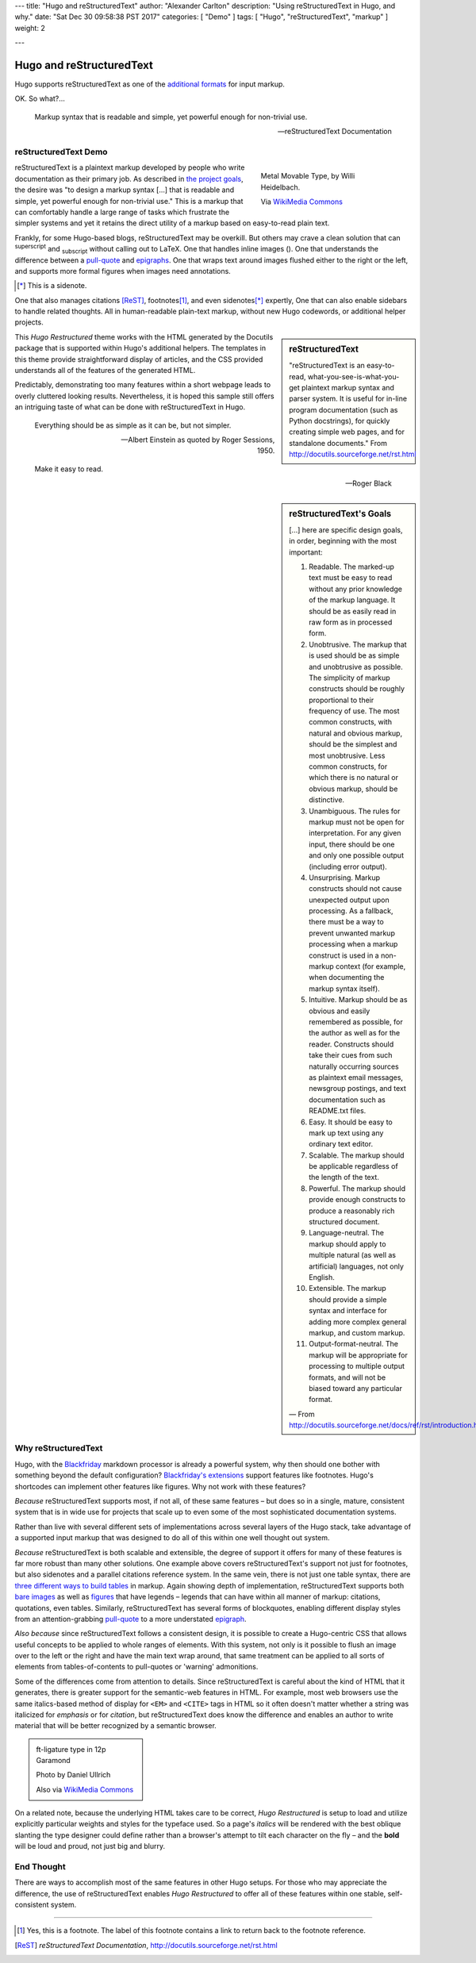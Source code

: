 ---
title: "Hugo and reStructuredText"
author: "Alexander Carlton"
description: "Using reStructuredText in Hugo, and why."
date: "Sat Dec 30 09:58:38 PST 2017"
categories: [ "Demo" ]
tags: [ "Hugo", "reStructuredText", "markup" ]
weight: 2

---


#########################
Hugo and reStructuredText
#########################

Hugo supports reStructuredText as one of the
`additional formats
<https://gohugo.io/content-management/formats/#additional-formats-through-external-helpers>`__
for input markup.

OK.  So what?...

.. _pull-quote:

.. This is a comment, or what a comment looks like in reStructuredText.
   This comment is here to note that the line above is a link target
   for the link later in the text that references the pull quote just below.

.. class:: fullwidth

.. pull-quote::

   Markup syntax that is readable and simple,
   yet powerful enough for non-trivial use.

   -- reStructuredText Documentation


reStructuredText Demo
*********************
 
.. figure:: Metal_movable_type.jpg
   :width: 100%
   :figwidth: 33%
   :alt: Movable Type
   :align: right

   Metal Movable Type, by Willi Heidelbach.

   Via `WikiMedia Commons
   <https://commons.wikimedia.org/wiki/File:Metal_movable_type.jpg>`__

reStructuredText is a plaintext markup
developed by people who write documentation as their primary job.
As described in
`the project goals
<http://docutils.sourceforge.net/docs/ref/rst/introduction.html#goals>`__,
the desire was "to design a markup syntax [...] that is readable and simple,
yet powerful enough for non-trivial use."
This is a markup that can comfortably handle a large range of tasks
which frustrate the simpler systems and yet it retains the direct utility
of a markup based on easy-to-read plain text.

Frankly, for some Hugo-based blogs, reStructuredText may be overkill.
But others may crave a clean solution
that can :sup:`superscript` and :sub:`subscript` without calling out to LaTeX.
One that handles inline images (|inlineimage|).
One that understands the difference between a `pull-quote`_ and `epigraphs`_.
One that wraps text around images flushed either to the right or the left,
and supports more formal figures when images need annotations.

.. [*] This is a sidenote.

One that also manages citations [ReST]_, footnotes\ [#]_,
and even sidenotes\ [*]_ expertly,
One that can also enable sidebars to handle related thoughts.
All in human-readable plain-text markup,
without new Hugo codewords, or additional helper projects.

.. |INLINEIMAGE| image:: biohazard.png

.. sidebar:: reStructuredText

   "reStructuredText is an easy-to-read,
   what-you-see-is-what-you-get plaintext markup syntax and parser system.
   It is useful for in-line program documentation (such as Python docstrings),
   for quickly creating simple web pages, and for standalone documents."
   From http://docutils.sourceforge.net/rst.html

This :title:`Hugo Restructured` theme works with the HTML generated by
the Docutils package that is supported within Hugo's additional helpers.
The templates in this theme provide straightforward display of articles,
and the CSS provided understands all of the features of the generated HTML.

Predictably, demonstrating too many features within a short webpage
leads to overly cluttered looking results.
Nevertheless, it is hoped this sample still offers an intriguing taste
of what can be done with reStructuredText in Hugo.


.. _epigraphs:

.. epigraph::

   Everything should be as simple as it can be, but not simpler.

   -- Albert Einstein as quoted by Roger Sessions, 1950.

   Make it easy to read.

   -- Roger Black


.. sidebar:: reStructuredText's Goals

   [...] here are specific design goals, in order, beginning with the most important:

   #. Readable. The marked-up text must be easy to read without any prior knowledge of the markup language. It should be as easily read in raw form as in processed form.
   #. Unobtrusive. The markup that is used should be as simple and unobtrusive as possible. The simplicity of markup constructs should be roughly proportional to their frequency of use. The most common constructs, with natural and obvious markup, should be the simplest and most unobtrusive. Less common constructs, for which there is no natural or obvious markup, should be distinctive.
   #. Unambiguous. The rules for markup must not be open for interpretation. For any given input, there should be one and only one possible output (including error output).
   #. Unsurprising. Markup constructs should not cause unexpected output upon processing. As a fallback, there must be a way to prevent unwanted markup processing when a markup construct is used in a non-markup context (for example, when documenting the markup syntax itself).
   #. Intuitive. Markup should be as obvious and easily remembered as possible, for the author as well as for the reader. Constructs should take their cues from such naturally occurring sources as plaintext email messages, newsgroup postings, and text documentation such as README.txt files.
   #. Easy. It should be easy to mark up text using any ordinary text editor.
   #. Scalable. The markup should be applicable regardless of the length of the text.
   #. Powerful. The markup should provide enough constructs to produce a reasonably rich structured document.
   #. Language-neutral. The markup should apply to multiple natural (as well as artificial) languages, not only English.
   #. Extensible. The markup should provide a simple syntax and interface for adding more complex general markup, and custom markup.
   #. Output-format-neutral. The markup will be appropriate for processing to multiple output formats, and will not be biased toward any particular format.

   |---| From http://docutils.sourceforge.net/docs/ref/rst/introduction.html

Why reStructuredText
********************

Hugo, with the
`Blackfriday <https://gohugo.io/getting-started/configuration/#configure-blackfriday>`__
markdown processor is already
a powerful system, why then should one bother with something
beyond the default configuration?
`Blackfriday's extensions <https://github.com/russross/blackfriday#extensions>`__
support features like footnotes.
Hugo's shortcodes can implement other features like figures.
Why not work with these features?

*Because* reStructuredText supports most, if not all,
of these same features |--| but does so
in a single, mature, consistent system that is in wide use
for projects that scale up to even some of the most sophisticated
documentation systems.

Rather than live with several different sets of implementations
across several layers of the Hugo stack,
take advantage of a supported input markup
that was designed to do all of this within one well thought out system.

*Because* reStructuredText is both scalable and extensible,
the degree of support it offers for many of these features
is far more robust than many other solutions.
One example above covers reStructuredText's support not just for footnotes,
but also sidenotes and a parallel citations reference system.
In the same vein, there is not just one table syntax,
there are
`three different ways to build tables <http://docutils.sourceforge.net/docs/ref/rst/directives.html#tables>`__
in markup.
Again showing depth of implementation,
reStructuredText supports both
`bare images <http://docutils.sourceforge.net/docs/ref/rst/directives.html#images>`__
as well as
`figures <http://docutils.sourceforge.net/docs/ref/rst/directives.html#figure>`__
that have legends |--| legends that can have within all manner
of markup: citations, quotations, even tables.
Similarly, reStructuredText has several forms of blockquotes,
enabling different display styles from an attention-grabbing
`pull-quote <http://docutils.sourceforge.net/docs/ref/rst/directives.html#pull-quote>`__
to a more understated
`epigraph <http://docutils.sourceforge.net/docs/ref/rst/directives.html#epigraph>`__.

*Also because* since reStructuredText follows a consistent design,
it is possible to create a Hugo-centric CSS that
allows useful concepts to be applied to whole ranges of elements.
With this system, not only is it possible to flush an image
over to the left or the right and have the main text wrap around,
that same treatment can be applied to all sorts of elements
from tables-of-contents to pull-quotes or 'warning' admonitions.

Some of the differences come from attention to details.
Since reStructuredText is careful about the kind of HTML that it
generates, there is greater support for the semantic-web features in HTML.
For example, most web browsers use
the same italics-based method of display for
``<EM>`` and ``<CITE>`` tags in HTML
so it often doesn't matter whether a string was
italicized for *emphasis* or for :title:`citation`,
but reStructuredText does know the difference
and enables an author to write material that will be better recognized
by a semantic browser.

.. class:: sidebar 

.. figure:: 180px-Garamond_type_ft-ligature.jpg
   :width: 100%
   :figwidth: 25%
   :alt: Ligature in Garamond type
   :target: https://commons.wikimedia.org/wiki/File:Garamond_type_ft-ligature.jpg

   ft-ligature type in 12p Garamond

   Photo by Daniel Ullrich

   Also via `WikiMedia Commons
   <https://commons.wikimedia.org/wiki/File:Garamond_type_ft-ligature.jpg>`__


On a related note,
because the underlying HTML takes care to be correct,
:title:`Hugo Restructured` is setup to load and utilize explicitly
particular weights and styles for the typeface used.
So a page's *italics* will be rendered
with the best oblique slanting the type designer could define
rather than a browser's attempt to tilt each character on the fly |--|
and the **bold** will be loud and proud, not just big and blurry.


End Thought
***********

There are ways to accomplish most of the same features in other Hugo setups.
For those who may appreciate the difference,
the use of reStructuredText enables :title:`Hugo Restructured` to offer all
of these features within one stable, self-consistent system.


....

.. [#] Yes, this is a footnote.  The label of this footnote contains
   a link to return back to the footnote reference.

.. [ReST] :title:`reStructuredText Documentation`,
   http://docutils.sourceforge.net/rst.html


.. |---| unicode:: U+02014 .. em dash
.. |--| unicode:: U+2013   .. en dash

